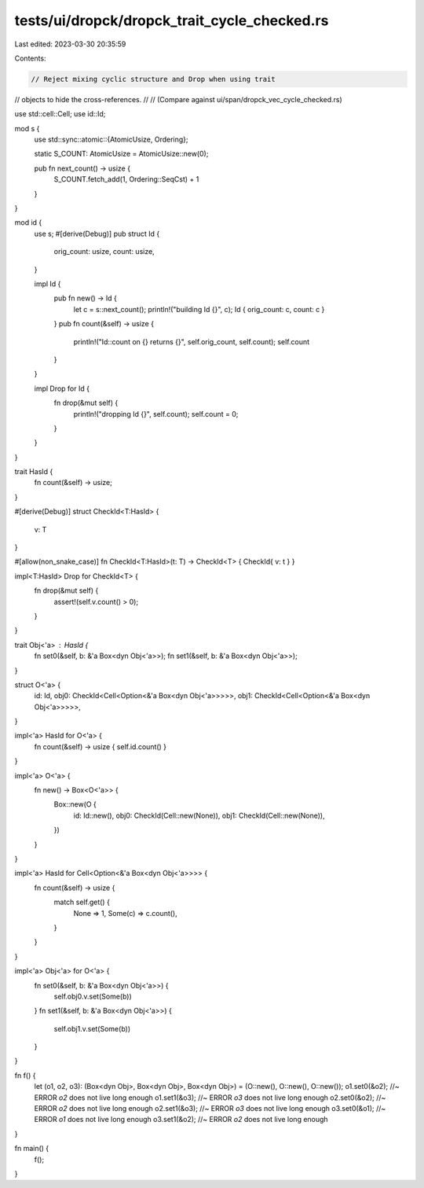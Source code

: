 tests/ui/dropck/dropck_trait_cycle_checked.rs
=============================================

Last edited: 2023-03-30 20:35:59

Contents:

.. code-block:: rs

    // Reject mixing cyclic structure and Drop when using trait
// objects to hide the cross-references.
//
// (Compare against ui/span/dropck_vec_cycle_checked.rs)

use std::cell::Cell;
use id::Id;

mod s {
    use std::sync::atomic::{AtomicUsize, Ordering};

    static S_COUNT: AtomicUsize = AtomicUsize::new(0);

    pub fn next_count() -> usize {
        S_COUNT.fetch_add(1, Ordering::SeqCst) + 1
    }
}

mod id {
    use s;
    #[derive(Debug)]
    pub struct Id {
        orig_count: usize,
        count: usize,
    }

    impl Id {
        pub fn new() -> Id {
            let c = s::next_count();
            println!("building Id {}", c);
            Id { orig_count: c, count: c }
        }
        pub fn count(&self) -> usize {
            println!("Id::count on {} returns {}", self.orig_count, self.count);
            self.count
        }
    }

    impl Drop for Id {
        fn drop(&mut self) {
            println!("dropping Id {}", self.count);
            self.count = 0;
        }
    }
}

trait HasId {
    fn count(&self) -> usize;
}

#[derive(Debug)]
struct CheckId<T:HasId> {
    v: T
}

#[allow(non_snake_case)]
fn CheckId<T:HasId>(t: T) -> CheckId<T> { CheckId{ v: t } }

impl<T:HasId> Drop for CheckId<T> {
    fn drop(&mut self) {
        assert!(self.v.count() > 0);
    }
}

trait Obj<'a> : HasId {
    fn set0(&self, b: &'a Box<dyn Obj<'a>>);
    fn set1(&self, b: &'a Box<dyn Obj<'a>>);
}

struct O<'a> {
    id: Id,
    obj0: CheckId<Cell<Option<&'a Box<dyn Obj<'a>>>>>,
    obj1: CheckId<Cell<Option<&'a Box<dyn Obj<'a>>>>>,
}

impl<'a> HasId for O<'a> {
    fn count(&self) -> usize { self.id.count() }
}

impl<'a> O<'a> {
    fn new() -> Box<O<'a>> {
        Box::new(O {
            id: Id::new(),
            obj0: CheckId(Cell::new(None)),
            obj1: CheckId(Cell::new(None)),
        })
    }
}

impl<'a> HasId for Cell<Option<&'a Box<dyn Obj<'a>>>> {
    fn count(&self) -> usize {
        match self.get() {
            None => 1,
            Some(c) => c.count(),
        }
    }
}

impl<'a> Obj<'a> for O<'a> {
    fn set0(&self, b: &'a Box<dyn Obj<'a>>) {
        self.obj0.v.set(Some(b))
    }
    fn set1(&self, b: &'a Box<dyn Obj<'a>>) {
        self.obj1.v.set(Some(b))
    }
}


fn f() {
    let (o1, o2, o3): (Box<dyn Obj>, Box<dyn Obj>, Box<dyn Obj>) = (O::new(), O::new(), O::new());
    o1.set0(&o2); //~ ERROR `o2` does not live long enough
    o1.set1(&o3); //~ ERROR `o3` does not live long enough
    o2.set0(&o2); //~ ERROR `o2` does not live long enough
    o2.set1(&o3); //~ ERROR `o3` does not live long enough
    o3.set0(&o1); //~ ERROR `o1` does not live long enough
    o3.set1(&o2); //~ ERROR `o2` does not live long enough
}

fn main() {
    f();
}


